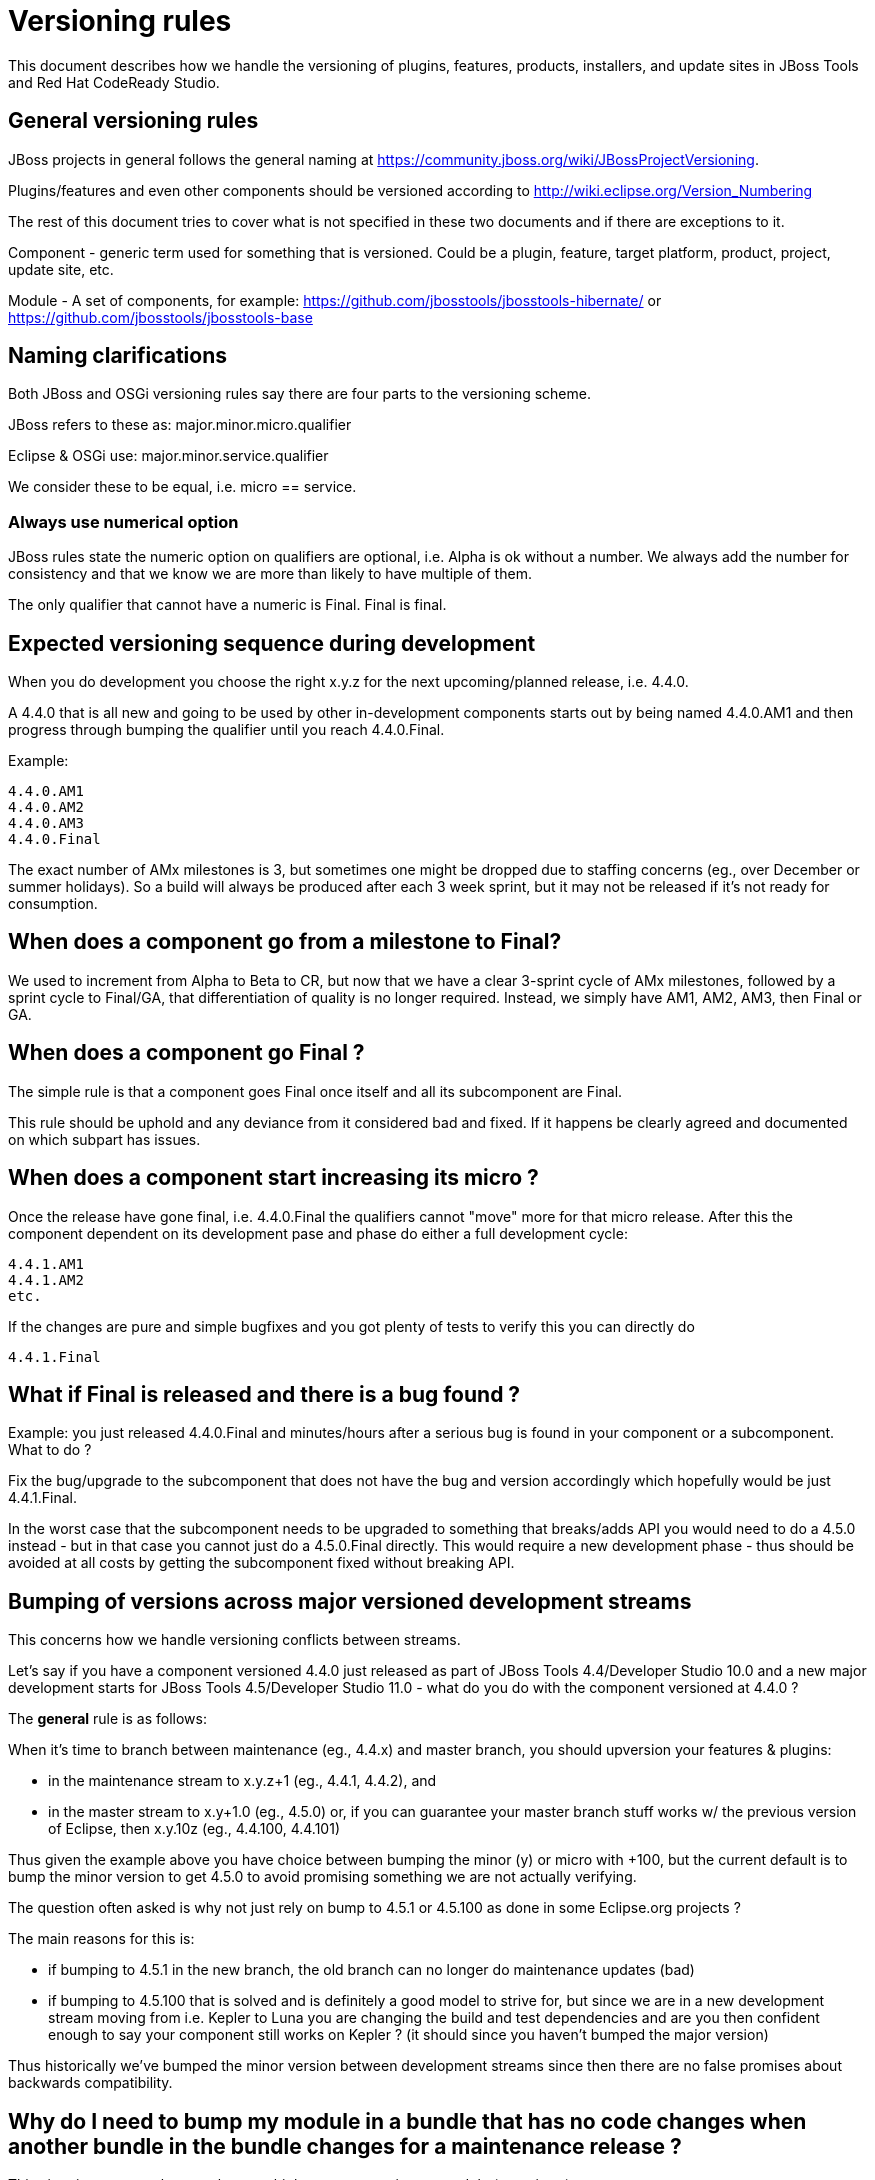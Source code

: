 = Versioning rules

This document describes how we handle the versioning of plugins, features, products, installers, and update sites in JBoss Tools and Red Hat CodeReady Studio.

:toc: macro
toc::[]

## General versioning rules

JBoss projects in general follows the general naming at
https://community.jboss.org/wiki/JBossProjectVersioning.

Plugins/features and even other components should be versioned according
to http://wiki.eclipse.org/Version_Numbering

The rest of this document tries to cover what is not specified in these
two documents and if there are exceptions to it.

Component - generic term used for something that is versioned. Could be
a plugin, feature, target platform, product, project, update site, etc.

Module - A set of components, for example:
https://github.com/jbosstools/jbosstools-hibernate/ or https://github.com/jbosstools/jbosstools-base

== Naming clarifications

Both JBoss and OSGi versioning rules say there are four parts to the
versioning scheme.

JBoss refers to these as: major.minor.micro.qualifier

Eclipse & OSGi use: major.minor.service.qualifier

We consider these to be equal, i.e. micro == service.


=== Always use numerical option

JBoss rules state the numeric option on qualifiers are optional, i.e.
Alpha is ok without a number. We always add the number for consistency
and that we know we are more than likely to have multiple of them.

The only qualifier that cannot have a numeric is Final. Final is final.


== Expected versioning sequence during development

When you do development you choose the right x.y.z for the next
upcoming/planned release, i.e. 4.4.0.

A 4.4.0 that is all new and going to be used by other in-development
components starts out by being named 4.4.0.AM1 and then progress
through bumping the qualifier until you reach 4.4.0.Final.

Example:

------------
4.4.0.AM1
4.4.0.AM2
4.4.0.AM3
4.4.0.Final
------------

The exact number of AMx milestones is 3, but sometimes one might be dropped due to staffing concerns (eg., over December or summer holidays). So a build will always be produced after each 3 week sprint, but it may not be released if it's not ready for consumption.

== When does a component go from a milestone to Final?

We used to increment from Alpha to Beta to CR, but now that we have a clear 3-sprint cycle of AMx milestones, followed by a sprint cycle to Final/GA, that differentiation of quality is no longer required. Instead, we simply have AM1, AM2, AM3, then Final or GA.

== When does a component go Final ?

The simple rule is that a component goes Final once itself and all its
subcomponent are Final.

This rule should be uphold and any deviance from it considered bad and
fixed. If it happens be clearly agreed and documented on
which subpart has issues.

== When does a component start increasing its micro ?

Once the release have gone final, i.e. 4.4.0.Final the qualifiers cannot
"move" more for that micro release. After this the component dependent
on its development pase and phase do either a full development cycle:

-------------
4.4.1.AM1
4.4.1.AM2
etc.
-------------

If the changes are pure and simple bugfixes and you got plenty of tests
to verify this you can directly do

-----------
4.4.1.Final
-----------

== What if Final is released and there is a bug found ?

Example: you just released 4.4.0.Final and minutes/hours after a serious
bug is found in your component or a subcomponent. What to do ?

Fix the bug/upgrade to the subcomponent that does not have the bug and
version accordingly which hopefully would be just 4.4.1.Final.

In the worst case that the subcomponent needs to be upgraded to
something that breaks/adds API you would need to do a 4.5.0 instead -
but in that case you cannot just do a 4.5.0.Final directly. This would
require a new development phase - thus should be avoided at all costs by
getting the subcomponent fixed without breaking API.

== Bumping of versions across major versioned development streams

This concerns how we handle versioning conflicts between streams.

Let's say if you have a component versioned 4.4.0 just released as part of
JBoss Tools 4.4/Developer Studio 10.0 and a new major development starts
for JBoss Tools 4.5/Developer Studio 11.0 - what do you do with the component
versioned at 4.4.0 ?

The *general* rule is as follows:

When it's time to branch between maintenance (eg., 4.4.x) and master branch, you should upversion your features & plugins:

    * in the maintenance stream to x.y.z+1 (eg., 4.4.1, 4.4.2), and
    * in the master stream to x.y+1.0 (eg., 4.5.0) or, if you can guarantee your master branch stuff works w/ the previous version of Eclipse, then x.y.10z (eg., 4.4.100, 4.4.101)

Thus given the example above you have choice between bumping the minor (y) or micro with +100, but the current default is to bump the minor version to get 4.5.0 to avoid promising something we are not actually verifying.

The question often asked is why not just rely on bump to 4.5.1 or 4.5.100 as
done in some Eclipse.org projects ?

The main reasons for this is:

* if bumping to 4.5.1 in the new branch, the old branch can no longer do maintenance updates (bad)
* if bumping to 4.5.100 that is solved and is definitely a good model to strive for, but
since we are in a new development stream moving from i.e. Kepler to Luna you are changing
the build and test dependencies and are you then confident enough to say your component still works on Kepler ?
(it should since you haven't bumped the major version)

Thus historically we've bumped the minor version between development streams since then there are no false promises
about backwards compatibility.

== Why do I need to bump my module in a bundle that has no code changes when another bundle in the bundle changes for a maintenance release ?

This situation occurs when you have multiple components in one module (repository).

For example `base` has both `foundation` and `common` and they were released as foundation-1.2.0.Final and common-4.5.0.Final.
For a maintenance release `foundation` has a bugfix made and according to the basic OSGI/JBoss versioning rules above it bumps to at least foundation-1.2.1.Final. Now what should common do ?

Most would say `common` should not need to bump its version since it has not changed, but unfortunately that assumes that `common` is not being rebuilt either.

In the current setup of JBoss Tools builds the whole repository is rebuilt and published as one updatesite, which means `common` *will* be rebuilt and thus will as a minimum get a new timestamp in the qualifier (i.e. 4.5.0.Final-v20140912-2255-B61 and 4.5.0.Final-v20141011-2258-B67) and that again breaks the basic versioning rules of artifacts.

Thus if you do not bump `common` it will A) have done different binary releases of the same version B) still result in updates to the user *anyway*.

Thus the policy is that if a module gets rereleased all bundles/components withint it needs to *at least* bump the micro version no matter if they had changes or not.

== This stuff is too complicated, can't we automate this ?

It is unfortunately not yet possible to predict what API changes we will make to know what the right version will be, but what we can do is to detect what definitely looks like a wrong version. In https://issues.jboss.org/browse/JBIDE-19056 we enabled explicit version checking against the latest public release of JBoss Tools.

Now if a plugin have been part of a release and you build locally using a non-bumped version you will get an error like this:

```
[INFO] org.jboss.tools.openshift.egit.core ............... FAILURE [9.173s]

[ERROR] Failed to execute goal org.jboss.tools.tycho-plugins:repository-utils:1.0.0-SNAPSHOT:compare-version-with-baselines (default)

on project org.jboss.tools.openshift.egit.core: Version of 'org.jboss.tools.openshift.egit.core/2.6.0.AM1-v20150128-1932) must be bigger than baseline one (2.6.1.Final-v20141209-0337-B67) -> [Help 1]
```

Explaining that there is a problem with the versioning string which can then be handled.

For more on how baseline checks work, see link:build_checks.adoc[Building with Maven Enforcer Checks & Baseline Comparisons].
